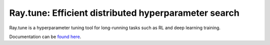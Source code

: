 Ray.tune: Efficient distributed hyperparameter search
=====================================================

Ray.tune is a hyperparameter tuning tool for long-running tasks such as RL and deep learning training.

Documentation can be `found here <https://github.com/ray-project/ray/blob/master/doc/source/tune.rst>`__.
